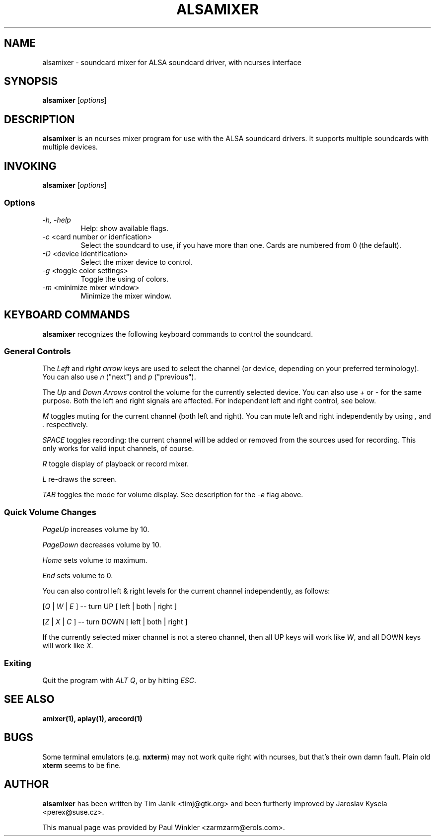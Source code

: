 .TH ALSAMIXER 1 "15 May 2001"
.SH NAME
alsamixer \- soundcard mixer for ALSA soundcard driver, with ncurses interface
.SH SYNOPSIS

\fBalsamixer\fP [\fIoptions\fP]

.SH DESCRIPTION
\fBalsamixer\fP is an ncurses mixer program for use with the ALSA
soundcard drivers. It supports multiple soundcards with multiple devices.

.SH INVOKING

\fBalsamixer\fP [\fIoptions\fP]

.SS Options

.TP
\fI-h, -help\fP 
Help: show available flags.

.TP
\fI-c\fP <card number or idenfication>
Select the soundcard to use, if you have more than one. Cards are
numbered from 0 (the default).

.TP
\fI-D\fP <device identification>
Select the mixer device to control.

.TP
\fI-g\fP <toggle color settings>
Toggle the using of colors.

.TP
\fI-m\fP <minimize mixer window>
Minimize the mixer window.

.SH KEYBOARD COMMANDS
\fBalsamixer\fP recognizes the following keyboard commands to control the soundcard. 

.SS
General Controls

The \fILeft\fP and \fIright arrow\fP keys are used to select the
channel (or device, depending on your preferred terminology). You can
also use \fIn\fP ("next") and \fIp\fP ("previous").

The \fIUp\fP and \fIDown Arrows\fP control the volume for the
currently selected device. You can also use \fI+\fP or \fI-\fP for the
same purpose. Both the left and right signals are affected. For
independent left and right control, see below.
 
\fIM\fP toggles muting for the current channel (both left and right). You can
mute left and right independently by using \fI,\fP and \fI.\fP respectively.

\fISPACE\fP toggles recording: the current channel will be added or
removed from the sources used for recording. This only works for valid
input channels, of course.

\fIR\fP toggle display of playback or record mixer.

\fIL\fP re-draws the screen.

\fITAB\fP toggles the mode for volume display. See description for the
\fI-e\fP flag above.

.SS
Quick Volume Changes

\fIPageUp\fP increases volume by 10.

\fIPageDown\fP decreases volume by 10.

\fIHome\fP sets volume to maximum.

\fIEnd\fP sets volume to 0.

You can also control left & right levels for the current channel
independently, as follows:

[\fIQ\fP | \fIW\fP | \fIE\fP ]  -- turn UP [ left | both | right ]

[\fIZ\fP | \fIX\fP | \fIC\fP ] -- turn DOWN [ left | both | right ]   

If the currently selected mixer channel is not a stereo channel, then
all UP keys will work like \fIW\fP, and all DOWN keys will work like \fIX\fP.

.SS
Exiting

Quit the program with \fIALT Q\fP, or by hitting \fIESC\fP.

.SH SEE ALSO
\fB
amixer(1),
aplay(1),
arecord(1)
\fP

.SH BUGS 
Some terminal emulators (e.g. \fBnxterm\fP) may not
work quite right with ncurses, but that's their own damn
fault. Plain old \fBxterm\fP seems to be fine.

.SH AUTHOR
.B alsamixer
has been written by Tim Janik <timj@gtk.org> and
been furtherly improved by Jaroslav Kysela <perex@suse.cz>.

This manual page was provided by Paul Winkler <zarmzarm@erols.com>.
